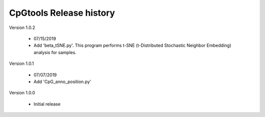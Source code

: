 CpGtools Release history
=========================


Version 1.0.2

 - 07/15/2019
 - Add 'beta_tSNE.py'. This program performs t-SNE (t-Distributed Stochastic Neighbor Embedding) analysis for samples.

Version 1.0.1

 - 07/07/2019
 - Add 'CpG_anno_position.py'
 
Version 1.0.0

 - Initial release

